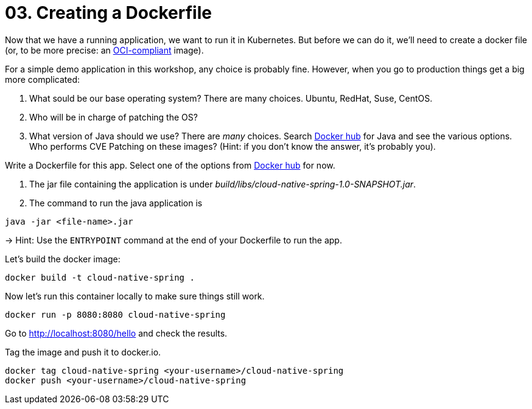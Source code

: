 = 03. Creating a Dockerfile

Now that we have a running application, we want to run it in Kubernetes. But before we can do it, we'll need to create a docker file (or, to be more precise: an https://www.opencontainers.org/[OCI-compliant] image).

For a simple demo application in this workshop, any choice is probably fine. However, when you go to production things get a big more complicated:

. What sould be our base operating system? There are many choices. Ubuntu, RedHat, Suse, CentOS.
. Who will be in charge of patching the OS?
. What version of Java should we use? There are _many_ choices. Search https://hub.docker.com/search?q=java&type=image[Docker hub] for Java and see the various options. Who performs CVE Patching on these images? (Hint: if you don't know the answer, it's probably you).

Write a Dockerfile for this app. Select one of the options from https://hub.docker.com/search?q=java&type=image[Docker hub] for now.

. The jar file containing the application is under _build/libs/cloud-native-spring-1.0-SNAPSHOT.jar_.
. The command to run the java application is

[source,bash]
---------------------------------------------------------------------
java -jar <file-name>.jar
---------------------------------------------------------------------

-> Hint: Use the `ENTRYPOINT` command at the end of your Dockerfile to run the app.

Let's build the docker image:

[source,bash]
---------------------------------------------------------------------
docker build -t cloud-native-spring .
---------------------------------------------------------------------

Now let's run this container locally to make sure things still work.

[source,bash]
---------------------------------------------------------------------
docker run -p 8080:8080 cloud-native-spring
---------------------------------------------------------------------

Go to http://localhost:8080/hello and check the results.

Tag the image and push it to docker.io.

[source,bash]
---------------------------------------------------------------------
docker tag cloud-native-spring <your-username>/cloud-native-spring
docker push <your-username>/cloud-native-spring
---------------------------------------------------------------------

